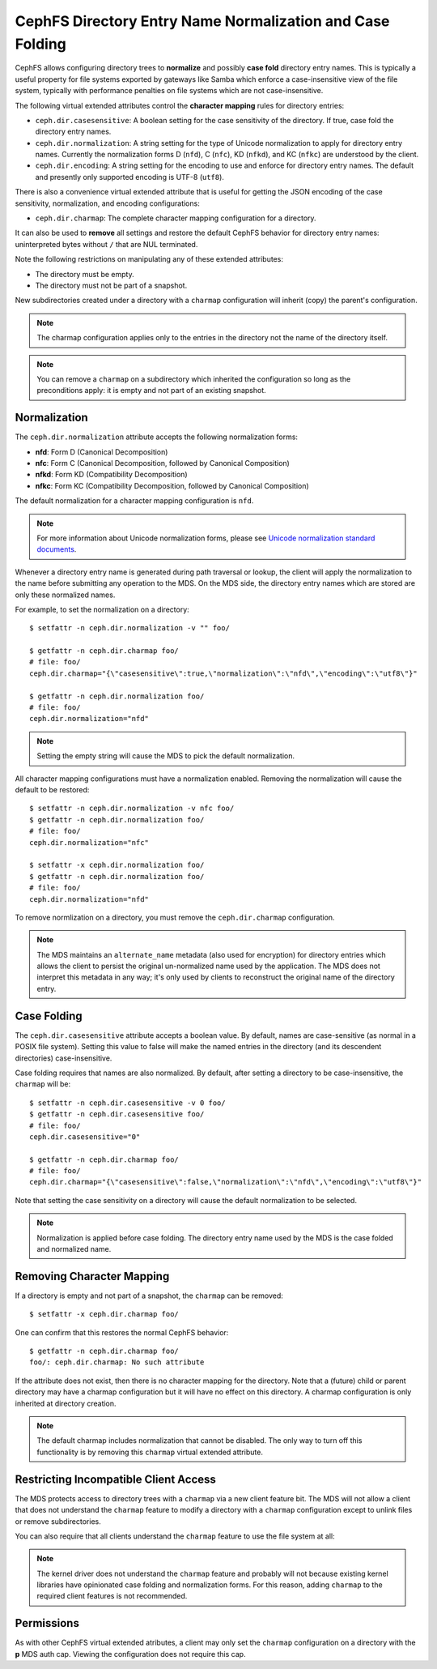 .. _charmap:

CephFS Directory Entry Name Normalization and Case Folding
==========================================================

CephFS allows configuring directory trees to **normalize** and possibly **case
fold** directory entry names. This is typically a useful property for file
systems exported by gateways like Samba which enforce a case-insensitive view
of the file system, typically with performance penalties on file systems which
are not case-insensitive.

The following virtual extended attributes control the **character mapping**
rules for directory entries:

* ``ceph.dir.casesensitive``: A boolean setting for the case sensitivity of the directory. If true, case fold the directory entry names.
* ``ceph.dir.normalization``: A string setting for the type of Unicode normalization to apply for directory entry names. Currently the normalization forms D (``nfd``), C (``nfc``), KD (``nfkd``), and KC (``nfkc``) are understood by the client.
* ``ceph.dir.encoding``: A string setting for the encoding to use and enforce for directory entry names. The default and presently only supported encoding is UTF-8 (``utf8``).

There is also a convenience virtual extended attribute that is useful for
getting the JSON encoding of the case sensitivity, normalization, and encoding
configurations:

* ``ceph.dir.charmap``: The complete character mapping configuration for a directory.

It can also be used to **remove** all settings and restore the default CephFS behavior
for directory entry names: uninterpreted bytes without ``/`` that are NUL terminated.

Note the following restrictions on manipulating any of these extended attributes:

* The directory must be empty.
* The directory must not be part of a snapshot.

New subdirectories created under a directory with a ``charmap`` configuration will
inherit (copy) the parent's configuration.

.. note:: The charmap configuration applies only to the entries in the
          directory not the name of the directory itself.

.. note:: You can remove a ``charmap`` on a subdirectory which inherited
          the configuration so long as the preconditions apply: it is empty
          and not part of an existing snapshot.


Normalization
-------------

The ``ceph.dir.normalization`` attribute accepts the following normalization forms:

* **nfd**: Form D (Canonical Decomposition)
* **nfc**: Form C (Canonical Decomposition, followed by Canonical Composition)
* **nfkd**: Form KD (Compatibility Decomposition)
* **nfkc**: Form KC (Compatibility Decomposition, followed by Canonical Composition)

The default normalization for a character mapping configuration is ``nfd``.

.. note:: For more information about Unicode normalization forms, please see `Unicode normalization standard documents`_.

Whenever a directory entry name is generated during path traversal or lookup,
the client will apply the normalization to the name before submitting any
operation to the MDS. On the MDS side, the directory entry names which
are stored are only these normalized names.

For example, to set the normalization on a directory:

::

    $ setfattr -n ceph.dir.normalization -v "" foo/
    
    $ getfattr -n ceph.dir.charmap foo/
    # file: foo/
    ceph.dir.charmap="{\"casesensitive\":true,\"normalization\":\"nfd\",\"encoding\":\"utf8\"}"
    
    $ getfattr -n ceph.dir.normalization foo/
    # file: foo/
    ceph.dir.normalization="nfd"

.. note:: Setting the empty string will cause the MDS to pick the default normalization.

All character mapping configurations must have a normalization enabled. Removing the normalization
will cause the default to be restored:

::

    $ setfattr -n ceph.dir.normalization -v nfc foo/
    $ getfattr -n ceph.dir.normalization foo/
    # file: foo/
    ceph.dir.normalization="nfc"
    
    $ setfattr -x ceph.dir.normalization foo/
    $ getfattr -n ceph.dir.normalization foo/
    # file: foo/
    ceph.dir.normalization="nfd"

To remove normlization on a directory, you must remove the ``ceph.dir.charmap``
configuration.

.. note:: The MDS maintains an ``alternate_name`` metadata (also used for
          encryption) for directory entries which allows the client to persist the
          original un-normalized name used by the application. The MDS does not
          interpret this metadata in any way; it's only used by clients to reconstruct
          the original name of the directory entry.


Case Folding
------------

The ``ceph.dir.casesensitive`` attribute accepts a boolean value. By default,
names are case-sensitive (as normal in a POSIX file system). Setting this value
to false will make the named entries in the directory (and its descendent
directories) case-insensitive.

Case folding requires that names are also normalized. By default, after setting
a directory to be case-insensitive, the ``charmap`` will be:

::

    $ setfattr -n ceph.dir.casesensitive -v 0 foo/
    $ getfattr -n ceph.dir.casesensitive foo/
    # file: foo/
    ceph.dir.casesensitive="0"

    $ getfattr -n ceph.dir.charmap foo/
    # file: foo/
    ceph.dir.charmap="{\"casesensitive\":false,\"normalization\":\"nfd\",\"encoding\":\"utf8\"}"

Note that setting the case sensitivity on a directory will cause the default
normalization to be selected.

.. note:: Normalization is applied before case folding. The directory entry name used
          by the MDS is the case folded and normalized name.


Removing Character Mapping
--------------------------

If a directory is empty and not part of a snapshot, the ``charmap`` can be
removed:

::

   $ setfattr -x ceph.dir.charmap foo/

One can confirm that this restores the normal CephFS behavior:

::

   $ getfattr -n ceph.dir.charmap foo/
   foo/: ceph.dir.charmap: No such attribute

If the attribute does not exist, then there is no character mapping for the
directory. Note that a (future) child or parent directory may have a charmap
configuration but it will have no effect on this directory. A charmap
configuration is only inherited at directory creation.


.. note:: The default charmap includes normalization that cannot be disabled.
          The only way to turn off this functionality is by removing
          this ``charmap`` virtual extended attribute.


Restricting Incompatible Client Access
--------------------------------------

The MDS protects access to directory trees with a ``charmap`` via a new client
feature bit.  The MDS will not allow a client that does not understand the
``charmap`` feature to modify a directory with a ``charmap`` configuration
except to unlink files or remove subdirectories.

You can also require that all clients understand the ``charmap`` feature
to use the file system at all:

.. prompt:: bash #

    ceph fs required_client_features <fs_name> add charmap

.. note:: The kernel driver does not understand the ``charmap`` feature
          and probably will not because existing kernel libraries have
          opinionated case folding and normalization forms. For this reason,
          adding ``charmap`` to the required client features is not
          recommended.

Permissions
-----------

As with other CephFS virtual extended atributes, a client may only set the
``charmap`` configuration on a directory with the **p** MDS auth cap.  Viewing
the configuration does not require this cap.


.. _Unicode normalization standard documents: https://unicode.org/reports/tr15/
